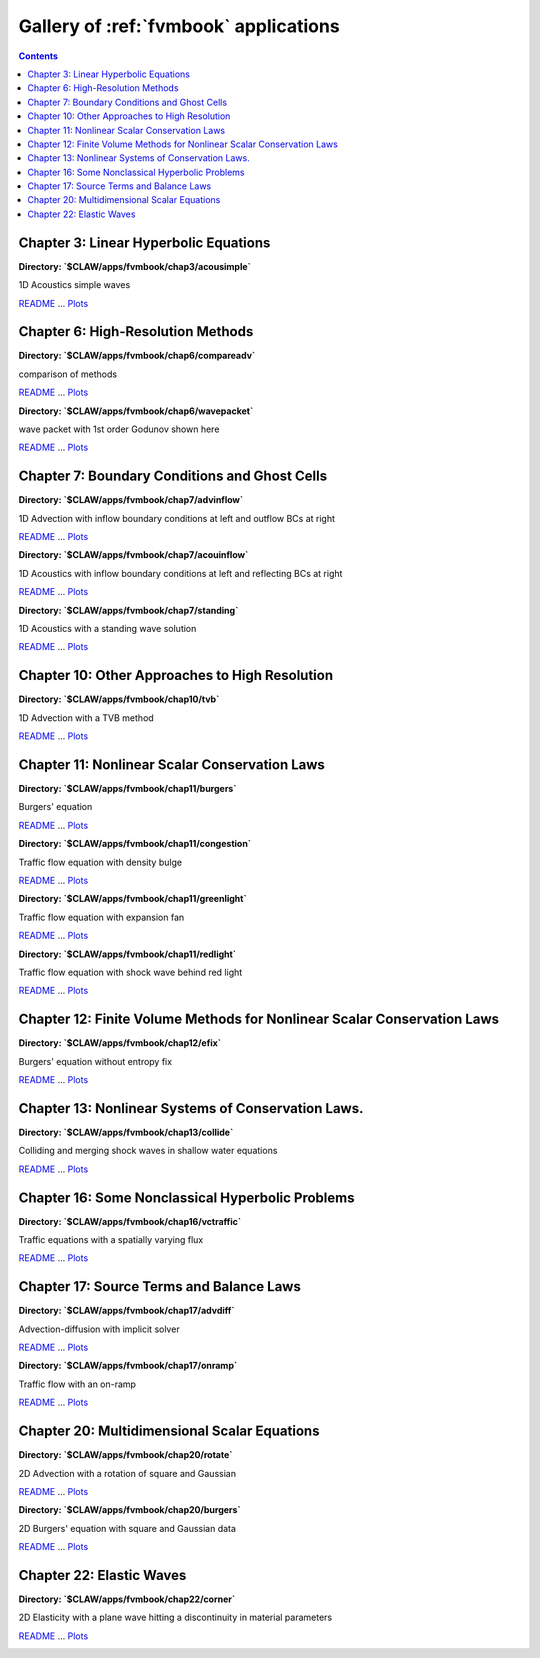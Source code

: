 .. _gallery_fvmbook:

======================================
Gallery of :ref:`fvmbook` applications
======================================
.. contents::

Chapter 3: Linear Hyperbolic Equations
======================================


**Directory: `$CLAW/apps/fvmbook/chap3/acousimple`** 

1D Acoustics simple waves

`README <./../_static/apps/fvmbook/chap3/acousimple/README.html>`__ ... 
`Plots <./../_static/apps/fvmbook/chap3/acousimple/_plots/_PlotIndex.html>`__


.. image:: thumbnails/apps_fvmbook_chap3_acousimple__plots_frame0000fig1.png
   :width: 5cm
   :target: ./../_static/apps/fvmbook/chap3/acousimple/_plots/frame0000fig1.html
.. image:: thumbnails/apps_fvmbook_chap3_acousimple__plots_frame0008fig1.png
   :width: 5cm
   :target: ./../_static/apps/fvmbook/chap3/acousimple/_plots/frame0008fig1.html
.. image:: thumbnails/apps_fvmbook_chap3_acousimple__plots_frame0025fig1.png
   :width: 5cm
   :target: ./../_static/apps/fvmbook/chap3/acousimple/_plots/frame0025fig1.html


Chapter 6: High-Resolution Methods
==================================


**Directory: `$CLAW/apps/fvmbook/chap6/compareadv`** 

comparison of methods

`README <./../_static/apps/fvmbook/chap6/compareadv/README.html>`__ ... 
`Plots <./../_static/apps/fvmbook/chap6/compareadv/_plots/_PlotIndex.html>`__


.. image:: thumbnails/apps_fvmbook_chap6_compareadv__plots_frame0000fig1.png
   :width: 5cm
   :target: ./../_static/apps/fvmbook/chap6/compareadv/_plots/frame0000fig1.html
.. image:: thumbnails/apps_fvmbook_chap6_compareadv__plots_frame0005fig1.png
   :width: 5cm
   :target: ./../_static/apps/fvmbook/chap6/compareadv/_plots/frame0005fig1.html
.. image:: thumbnails/apps_fvmbook_chap6_compareadv__plots_frame0010fig1.png
   :width: 5cm
   :target: ./../_static/apps/fvmbook/chap6/compareadv/_plots/frame0010fig1.html



**Directory: `$CLAW/apps/fvmbook/chap6/wavepacket`** 

wave packet with 1st order Godunov shown here

`README <./../_static/apps/fvmbook/chap6/wavepacket/README.html>`__ ... 
`Plots <./../_static/apps/fvmbook/chap6/wavepacket/_plots/_PlotIndex.html>`__


.. image:: thumbnails/apps_fvmbook_chap6_wavepacket__plots_frame0000fig1.png
   :width: 5cm
   :target: ./../_static/apps/fvmbook/chap6/wavepacket/_plots/frame0000fig1.html
.. image:: thumbnails/apps_fvmbook_chap6_wavepacket__plots_frame0001fig1.png
   :width: 5cm
   :target: ./../_static/apps/fvmbook/chap6/wavepacket/_plots/frame0001fig1.html
.. image:: thumbnails/apps_fvmbook_chap6_wavepacket__plots_frame0002fig1.png
   :width: 5cm
   :target: ./../_static/apps/fvmbook/chap6/wavepacket/_plots/frame0002fig1.html


Chapter 7: Boundary Conditions and Ghost Cells
==============================================


**Directory: `$CLAW/apps/fvmbook/chap7/advinflow`** 

1D Advection with inflow boundary conditions at left and outflow BCs at right

`README <./../_static/apps/fvmbook/chap7/advinflow/README.html>`__ ... 
`Plots <./../_static/apps/fvmbook/chap7/advinflow/_plots/_PlotIndex.html>`__


.. image:: thumbnails/apps_fvmbook_chap7_advinflow__plots_frame0001fig0.png
   :width: 5cm
   :target: ./../_static/apps/fvmbook/chap7/advinflow/_plots/frame0001fig0.html
.. image:: thumbnails/apps_fvmbook_chap7_advinflow__plots_frame0004fig0.png
   :width: 5cm
   :target: ./../_static/apps/fvmbook/chap7/advinflow/_plots/frame0004fig0.html
.. image:: thumbnails/apps_fvmbook_chap7_advinflow__plots_frame0011fig0.png
   :width: 5cm
   :target: ./../_static/apps/fvmbook/chap7/advinflow/_plots/frame0011fig0.html



**Directory: `$CLAW/apps/fvmbook/chap7/acouinflow`** 

1D Acoustics with inflow boundary conditions at left and reflecting BCs at right

`README <./../_static/apps/fvmbook/chap7/acouinflow/README.html>`__ ... 
`Plots <./../_static/apps/fvmbook/chap7/acouinflow/_plots/_PlotIndex.html>`__


.. image:: thumbnails/apps_fvmbook_chap7_acouinflow__plots_frame0001fig0.png
   :width: 5cm
   :target: ./../_static/apps/fvmbook/chap7/acouinflow/_plots/frame0001fig0.html
.. image:: thumbnails/apps_fvmbook_chap7_acouinflow__plots_frame0004fig0.png
   :width: 5cm
   :target: ./../_static/apps/fvmbook/chap7/acouinflow/_plots/frame0004fig0.html
.. image:: thumbnails/apps_fvmbook_chap7_acouinflow__plots_frame0011fig0.png
   :width: 5cm
   :target: ./../_static/apps/fvmbook/chap7/acouinflow/_plots/frame0011fig0.html



**Directory: `$CLAW/apps/fvmbook/chap7/standing`** 

1D Acoustics with a standing wave solution

`README <./../_static/apps/fvmbook/chap7/standing/README.html>`__ ... 
`Plots <./../_static/apps/fvmbook/chap7/standing/_plots/_PlotIndex.html>`__


.. image:: thumbnails/apps_fvmbook_chap7_standing__plots_frame0000fig0.png
   :width: 5cm
   :target: ./../_static/apps/fvmbook/chap7/standing/_plots/frame0000fig0.html
.. image:: thumbnails/apps_fvmbook_chap7_standing__plots_frame0005fig0.png
   :width: 5cm
   :target: ./../_static/apps/fvmbook/chap7/standing/_plots/frame0005fig0.html
.. image:: thumbnails/apps_fvmbook_chap7_standing__plots_frame0010fig0.png
   :width: 5cm
   :target: ./../_static/apps/fvmbook/chap7/standing/_plots/frame0010fig0.html


Chapter 10: Other Approaches to High Resolution
===============================================


**Directory: `$CLAW/apps/fvmbook/chap10/tvb`** 

1D Advection with a TVB method

`README <./../_static/apps/fvmbook/chap10/tvb/README.html>`__ ... 
`Plots <./../_static/apps/fvmbook/chap10/tvb/_plots/_PlotIndex.html>`__


.. image:: thumbnails/apps_fvmbook_chap10_tvb__plots_frame0000fig0.png
   :width: 5cm
   :target: ./../_static/apps/fvmbook/chap10/tvb/_plots/frame0000fig0.html
.. image:: thumbnails/apps_fvmbook_chap10_tvb__plots_frame0005fig0.png
   :width: 5cm
   :target: ./../_static/apps/fvmbook/chap10/tvb/_plots/frame0005fig0.html
.. image:: thumbnails/apps_fvmbook_chap10_tvb__plots_frame0010fig0.png
   :width: 5cm
   :target: ./../_static/apps/fvmbook/chap10/tvb/_plots/frame0010fig0.html


Chapter 11: Nonlinear Scalar Conservation Laws
==============================================


**Directory: `$CLAW/apps/fvmbook/chap11/burgers`** 

Burgers' equation

`README <./../_static/apps/fvmbook/chap11/burgers/README.html>`__ ... 
`Plots <./../_static/apps/fvmbook/chap11/burgers/_plots/_PlotIndex.html>`__


.. image:: thumbnails/apps_fvmbook_chap11_burgers__plots_frame0000fig1.png
   :width: 5cm
   :target: ./../_static/apps/fvmbook/chap11/burgers/_plots/frame0000fig1.html
.. image:: thumbnails/apps_fvmbook_chap11_burgers__plots_frame0004fig1.png
   :width: 5cm
   :target: ./../_static/apps/fvmbook/chap11/burgers/_plots/frame0004fig1.html
.. image:: thumbnails/apps_fvmbook_chap11_burgers__plots_frame0010fig1.png
   :width: 5cm
   :target: ./../_static/apps/fvmbook/chap11/burgers/_plots/frame0010fig1.html



**Directory: `$CLAW/apps/fvmbook/chap11/congestion`** 

Traffic flow equation with density bulge

`README <./../_static/apps/fvmbook/chap11/congestion/README.html>`__ ... 
`Plots <./../_static/apps/fvmbook/chap11/congestion/_plots/_PlotIndex.html>`__


.. image:: thumbnails/apps_fvmbook_chap11_congestion__plots_frame0000fig1.png
   :width: 5cm
   :target: ./../_static/apps/fvmbook/chap11/congestion/_plots/frame0000fig1.html
.. image:: thumbnails/apps_fvmbook_chap11_congestion__plots_frame0001fig1.png
   :width: 5cm
   :target: ./../_static/apps/fvmbook/chap11/congestion/_plots/frame0001fig1.html
.. image:: thumbnails/apps_fvmbook_chap11_congestion__plots_frame0002fig1.png
   :width: 5cm
   :target: ./../_static/apps/fvmbook/chap11/congestion/_plots/frame0002fig1.html



**Directory: `$CLAW/apps/fvmbook/chap11/greenlight`** 

Traffic flow equation with expansion fan

`README <./../_static/apps/fvmbook/chap11/greenlight/README.html>`__ ... 
`Plots <./../_static/apps/fvmbook/chap11/greenlight/_plots/_PlotIndex.html>`__


.. image:: thumbnails/apps_fvmbook_chap11_greenlight__plots_frame0000fig1.png
   :width: 5cm
   :target: ./../_static/apps/fvmbook/chap11/greenlight/_plots/frame0000fig1.html
.. image:: thumbnails/apps_fvmbook_chap11_greenlight__plots_frame0005fig1.png
   :width: 5cm
   :target: ./../_static/apps/fvmbook/chap11/greenlight/_plots/frame0005fig1.html
.. image:: thumbnails/apps_fvmbook_chap11_greenlight__plots_frame0010fig1.png
   :width: 5cm
   :target: ./../_static/apps/fvmbook/chap11/greenlight/_plots/frame0010fig1.html



**Directory: `$CLAW/apps/fvmbook/chap11/redlight`** 

Traffic flow equation with shock wave behind red light

`README <./../_static/apps/fvmbook/chap11/redlight/README.html>`__ ... 
`Plots <./../_static/apps/fvmbook/chap11/redlight/_plots/_PlotIndex.html>`__


.. image:: thumbnails/apps_fvmbook_chap11_redlight__plots_frame0000fig1.png
   :width: 5cm
   :target: ./../_static/apps/fvmbook/chap11/redlight/_plots/frame0000fig1.html
.. image:: thumbnails/apps_fvmbook_chap11_redlight__plots_frame0005fig1.png
   :width: 5cm
   :target: ./../_static/apps/fvmbook/chap11/redlight/_plots/frame0005fig1.html
.. image:: thumbnails/apps_fvmbook_chap11_redlight__plots_frame0010fig1.png
   :width: 5cm
   :target: ./../_static/apps/fvmbook/chap11/redlight/_plots/frame0010fig1.html


Chapter 12: Finite Volume Methods for Nonlinear Scalar Conservation Laws
========================================================================


**Directory: `$CLAW/apps/fvmbook/chap12/efix`** 

Burgers' equation without entropy fix

`README <./../_static/apps/fvmbook/chap12/efix/README.html>`__ ... 
`Plots <./../_static/apps/fvmbook/chap12/efix/_plots/_PlotIndex.html>`__


.. image:: thumbnails/apps_fvmbook_chap12_efix__plots_frame0000fig0.png
   :width: 5cm
   :target: ./../_static/apps/fvmbook/chap12/efix/_plots/frame0000fig0.html
.. image:: thumbnails/apps_fvmbook_chap12_efix__plots_frame0001fig0.png
   :width: 5cm
   :target: ./../_static/apps/fvmbook/chap12/efix/_plots/frame0001fig0.html
.. image:: thumbnails/apps_fvmbook_chap12_efix__plots_frame0002fig0.png
   :width: 5cm
   :target: ./../_static/apps/fvmbook/chap12/efix/_plots/frame0002fig0.html


Chapter 13: Nonlinear Systems of Conservation Laws.
===================================================


**Directory: `$CLAW/apps/fvmbook/chap13/collide`** 

Colliding and merging shock waves in shallow water equations

`README <./../_static/apps/fvmbook/chap13/collide/README.html>`__ ... 
`Plots <./../_static/apps/fvmbook/chap13/collide/_plots/_PlotIndex.html>`__


.. image:: thumbnails/apps_fvmbook_chap13_collide__plots_frame0000fig0.png
   :width: 5cm
   :target: ./../_static/apps/fvmbook/chap13/collide/_plots/frame0000fig0.html
.. image:: thumbnails/apps_fvmbook_chap13_collide__plots_frame0003fig0.png
   :width: 5cm
   :target: ./../_static/apps/fvmbook/chap13/collide/_plots/frame0003fig0.html
.. image:: thumbnails/apps_fvmbook_chap13_collide__plots_frame0011fig0.png
   :width: 5cm
   :target: ./../_static/apps/fvmbook/chap13/collide/_plots/frame0011fig0.html


Chapter 16: Some Nonclassical Hyperbolic Problems
=================================================


**Directory: `$CLAW/apps/fvmbook/chap16/vctraffic`** 

Traffic equations with a spatially varying flux

`README <./../_static/apps/fvmbook/chap16/vctraffic/README.html>`__ ... 
`Plots <./../_static/apps/fvmbook/chap16/vctraffic/_plots/_PlotIndex.html>`__


.. image:: thumbnails/apps_fvmbook_chap16_vctraffic__plots_frame0000fig0.png
   :width: 5cm
   :target: ./../_static/apps/fvmbook/chap16/vctraffic/_plots/frame0000fig0.html
.. image:: thumbnails/apps_fvmbook_chap16_vctraffic__plots_frame0004fig0.png
   :width: 5cm
   :target: ./../_static/apps/fvmbook/chap16/vctraffic/_plots/frame0004fig0.html
.. image:: thumbnails/apps_fvmbook_chap16_vctraffic__plots_frame0008fig0.png
   :width: 5cm
   :target: ./../_static/apps/fvmbook/chap16/vctraffic/_plots/frame0008fig0.html


Chapter 17: Source Terms and Balance Laws
=========================================


**Directory: `$CLAW/apps/fvmbook/chap17/advdiff`** 

Advection-diffusion with implicit solver

`README <./../_static/apps/fvmbook/chap17/advdiff/README.html>`__ ... 
`Plots <./../_static/apps/fvmbook/chap17/advdiff/_plots/_PlotIndex.html>`__


.. image:: thumbnails/apps_fvmbook_chap17_advdiff__plots_frame0000fig1.png
   :width: 5cm
   :target: ./../_static/apps/fvmbook/chap17/advdiff/_plots/frame0000fig1.html
.. image:: thumbnails/apps_fvmbook_chap17_advdiff__plots_frame0002fig1.png
   :width: 5cm
   :target: ./../_static/apps/fvmbook/chap17/advdiff/_plots/frame0002fig1.html
.. image:: thumbnails/apps_fvmbook_chap17_advdiff__plots_frame0004fig1.png
   :width: 5cm
   :target: ./../_static/apps/fvmbook/chap17/advdiff/_plots/frame0004fig1.html



**Directory: `$CLAW/apps/fvmbook/chap17/onramp`** 

Traffic flow with an on-ramp

`README <./../_static/apps/fvmbook/chap17/onramp/README.html>`__ ... 
`Plots <./../_static/apps/fvmbook/chap17/onramp/_plots/_PlotIndex.html>`__


.. image:: thumbnails/apps_fvmbook_chap17_onramp__plots_frame0000fig0.png
   :width: 5cm
   :target: ./../_static/apps/fvmbook/chap17/onramp/_plots/frame0000fig0.html
.. image:: thumbnails/apps_fvmbook_chap17_onramp__plots_frame0002fig0.png
   :width: 5cm
   :target: ./../_static/apps/fvmbook/chap17/onramp/_plots/frame0002fig0.html
.. image:: thumbnails/apps_fvmbook_chap17_onramp__plots_frame0004fig0.png
   :width: 5cm
   :target: ./../_static/apps/fvmbook/chap17/onramp/_plots/frame0004fig0.html


Chapter 20: Multidimensional Scalar Equations
=============================================


**Directory: `$CLAW/apps/fvmbook/chap20/rotate`** 

2D Advection with a rotation of square and Gaussian

`README <./../_static/apps/fvmbook/chap20/rotate/README.html>`__ ... 
`Plots <./../_static/apps/fvmbook/chap20/rotate/_plots/_PlotIndex.html>`__


.. image:: thumbnails/apps_fvmbook_chap20_rotate__plots_frame0000fig0.png
   :width: 5cm
   :target: ./../_static/apps/fvmbook/chap20/rotate/_plots/frame0000fig0.html
.. image:: thumbnails/apps_fvmbook_chap20_rotate__plots_frame0001fig0.png
   :width: 5cm
   :target: ./../_static/apps/fvmbook/chap20/rotate/_plots/frame0001fig0.html
.. image:: thumbnails/apps_fvmbook_chap20_rotate__plots_frame0002fig0.png
   :width: 5cm
   :target: ./../_static/apps/fvmbook/chap20/rotate/_plots/frame0002fig0.html



**Directory: `$CLAW/apps/fvmbook/chap20/burgers`** 

2D Burgers' equation with square and Gaussian data

`README <./../_static/apps/fvmbook/chap20/burgers/README.html>`__ ... 
`Plots <./../_static/apps/fvmbook/chap20/burgers/_plots/_PlotIndex.html>`__


.. image:: thumbnails/apps_fvmbook_chap20_burgers__plots_frame0000fig1.png
   :width: 5cm
   :target: ./../_static/apps/fvmbook/chap20/burgers/_plots/frame0000fig1.html
.. image:: thumbnails/apps_fvmbook_chap20_burgers__plots_frame0001fig1.png
   :width: 5cm
   :target: ./../_static/apps/fvmbook/chap20/burgers/_plots/frame0001fig1.html
.. image:: thumbnails/apps_fvmbook_chap20_burgers__plots_frame0005fig1.png
   :width: 5cm
   :target: ./../_static/apps/fvmbook/chap20/burgers/_plots/frame0005fig1.html


Chapter 22: Elastic Waves
=========================


**Directory: `$CLAW/apps/fvmbook/chap22/corner`** 

2D Elasticity with a plane wave hitting a discontinuity in material parameters

`README <./../_static/apps/fvmbook/chap22/corner/README.html>`__ ... 
`Plots <./../_static/apps/fvmbook/chap22/corner/_plots/_PlotIndex.html>`__


.. image:: thumbnails/apps_fvmbook_chap22_corner__plots_frame0000fig2.png
   :width: 5cm
   :target: ./../_static/apps/fvmbook/chap22/corner/_plots/frame0000fig2.html
.. image:: thumbnails/apps_fvmbook_chap22_corner__plots_frame0005fig2.png
   :width: 5cm
   :target: ./../_static/apps/fvmbook/chap22/corner/_plots/frame0005fig2.html
.. image:: thumbnails/apps_fvmbook_chap22_corner__plots_frame0010fig2.png
   :width: 5cm
   :target: ./../_static/apps/fvmbook/chap22/corner/_plots/frame0010fig2.html


